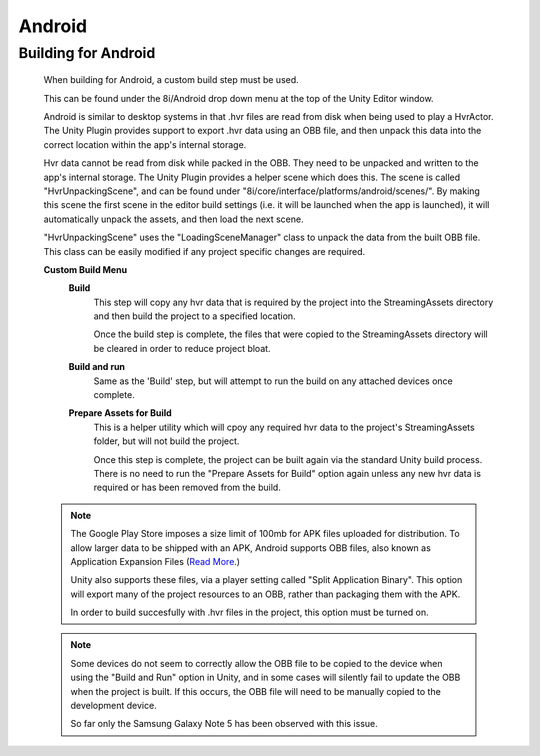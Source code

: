 Android
=======

Building for Android
--------------------

    When building for Android, a custom build step must be used.

    This can be found under the 8i/Android drop down menu at the top of the Unity Editor window.

    Android is similar to desktop systems in that .hvr files are read from disk when being used to play a HvrActor. The Unity Plugin provides support to export .hvr data using an OBB file, and then unpack this data into the correct location within the app's internal storage. 

    Hvr data cannot be read from disk while packed in the OBB. They need to be unpacked and written to the app's internal storage. The Unity Plugin provides a helper scene which does this. The scene is called "HvrUnpackingScene", and can be found under "8i/core/interface/platforms/android/scenes/". By making this scene the first scene in the editor build settings (i.e. it will be launched when the app is launched), it will automatically unpack the assets, and then load the next scene.

    "HvrUnpackingScene" uses the "LoadingSceneManager" class to unpack the data from the built OBB file. This class can be easily modified if any project specific changes are required.

    **Custom Build Menu**
        **Build**
            This step will copy any hvr data that is required by the project into the StreamingAssets directory and then build the project to a specified location.

            Once the build step is complete, the files that were copied to the StreamingAssets directory will be cleared in order to reduce project bloat.


        **Build and run**
            Same as the 'Build' step, but will attempt to run the build on any attached devices once complete.


        **Prepare Assets for Build**
            This is a helper utility which will cpoy any required hvr data to the project's StreamingAssets folder, but will not build the project.

            Once this step is complete, the project can be built again via the standard Unity build process. There is no need to run the "Prepare Assets for Build" option again unless any new hvr data is required or has been removed from the build.

    .. note::
        The Google Play Store imposes a size limit of 100mb for APK files uploaded for distribution. To allow larger data to be shipped with an APK, Android supports OBB files, also known as Application Expansion Files (`Read More`__.)
        
        Unity also supports these files, via a player setting called "Split Application Binary". This option will export many of the project resources to an OBB, rather than packaging them with the APK.
        
        In order to build succesfully with .hvr files in the project, this option must be turned on.  

    .. note::
        Some devices do not seem to correctly allow the OBB file to be copied to the device when using the "Build and Run" option in Unity, and in some cases will silently fail to update the OBB when the project is built. If this occurs, the OBB file will need to be manually copied to the development device.
        
        So far only the Samsung Galaxy Note 5 has been observed with this issue. 

    .. __: https://developer.android.com/google/play/expansion-files.html
